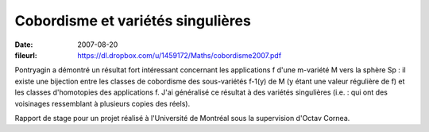 Cobordisme et variétés singulières
==================================

:date: 2007-08-20
:fileurl: https://dl.dropbox.com/u/1459172/Maths/cobordisme2007.pdf

Pontryagin a démontré un résultat fort intéressant concernant les applications
f d'une m-variété M vers la sphère Sp : il existe une bijection entre les
classes de cobordisme des sous-variétés f-1(y) de M (y étant une valeur
régulière de f) et les classes d'homotopies des applications f. J'ai généralisé
ce résultat à des variétés singulières (i.e. : qui ont des voisinages
ressemblant à plusieurs copies des réels).

Rapport de stage pour un projet réalisé à l'Université de Montréal sous la
supervision d'Octav Cornea.
